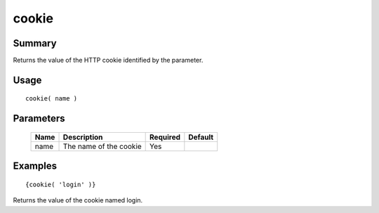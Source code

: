 cookie
------

Summary
~~~~~~~
Returns the value of the HTTP cookie identified by the parameter.

Usage
~~~~~
::

    cookie( name )

Parameters
~~~~~~~~~~
    =========== =============================================================== ======== =======
    Name        Description                                                     Required Default
    =========== =============================================================== ======== =======
    name        The name of the cookie                                          Yes
    =========== =============================================================== ======== =======

Examples
~~~~~~~~
::

    {cookie( 'login' )}

Returns the value of the cookie named login.

